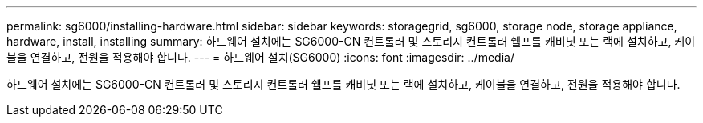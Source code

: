 ---
permalink: sg6000/installing-hardware.html 
sidebar: sidebar 
keywords: storagegrid, sg6000, storage node, storage appliance, hardware, install, installing 
summary: 하드웨어 설치에는 SG6000-CN 컨트롤러 및 스토리지 컨트롤러 쉘프를 캐비닛 또는 랙에 설치하고, 케이블을 연결하고, 전원을 적용해야 합니다. 
---
= 하드웨어 설치(SG6000)
:icons: font
:imagesdir: ../media/


[role="lead"]
하드웨어 설치에는 SG6000-CN 컨트롤러 및 스토리지 컨트롤러 쉘프를 캐비닛 또는 랙에 설치하고, 케이블을 연결하고, 전원을 적용해야 합니다.
